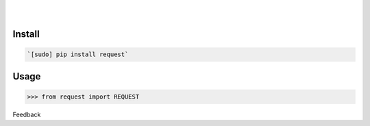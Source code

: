 .. README generated with readmemako.py (github.com/russianidiot/readme-mako.py) and .README dotfiles (github.com/russianidiot-dotfiles/.README)


.. image:: https://img.shields.io/badge/Language-Python-blue.svg?style=plastic
	:target: none

.. image:: https://img.shields.io/pypi/pyversions/request.svg
	:target: https://pypi.org/pypi/request

.. image:: https://img.shields.io/pypi/v/request.svg
	:target: https://pypi.org/pypi/request

|

.. image:: https://api.codacy.com/project/badge/Grade/5334b8d2796f42d4b37a80183bf50e12
	:target: https://www.codacy.com/app/russianidiot/request-py

.. image:: https://codeclimate.com/github/russianidiot/request.py/badges/gpa.svg
	:target: https://codeclimate.com/github/russianidiot/request.py

.. image:: https://landscape.io/github/russianidiot/request.py/master/landscape.svg?style=flat
	:target: https://landscape.io/github/russianidiot/request.py

.. image:: https://scrutinizer-ci.com/g/russianidiot/request.py/badges/quality-score.png?b=master
	:target: https://scrutinizer-ci.com/g/russianidiot/request.py/

|




Install
```````


.. code:: bash

	`[sudo] pip install request`





Usage
`````


.. code:: python

	>>> from request import REQUEST






Feedback |github_follow| |github_issues|

.. |github_follow| image:: https://img.shields.io/github/followers/russianidiot.svg?style=social&label=Follow
	:target: https://github.com/russianidiot

.. |github_issues| image:: https://img.shields.io/github/issues/russianidiot/request.py.svg
	:target: https://github.com/russianidiot/request.py/issues



